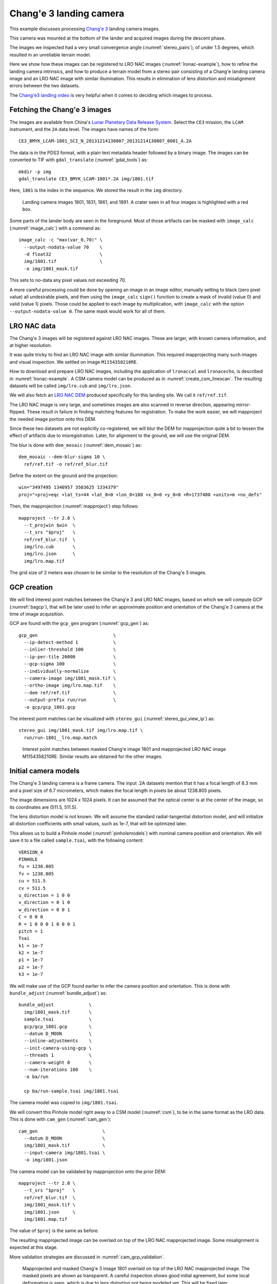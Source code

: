 .. _change3:

Chang'e 3 landing camera
------------------------

This example discusses processing  
`Chang'e 3 <https://en.wikipedia.org/wiki/Chang%27e_3>`_ landing camera images.

This camera was mounted at the bottom of the lander and acquired images during
the descent phase.

The images we inspected had a very small convergence angle
(:numref:`stereo_pairs`), of under 1.5 degrees, which resulted in an unreliable
terrain model. 

Here we show how these images can be registered to LRO NAC images
(:numref:`lronac-example`), how to refine the landing camera intrinsics, and how
to produce a terrain model from a stereo pair consisting of a Chang'e landing
camera image and an LRO NAC image with similar illumination. This results in
elimination of lens distortion and misalignment errors between the two datasets. 

The `Chang'e3 landing video <https://www.youtube.com/watch?v=sKYrAM3EJh8>`_ is
very helpful when it comes to deciding which images to process.

Fetching the Chang'e 3 images
~~~~~~~~~~~~~~~~~~~~~~~~~~~~~

The images are available from China's `Lunar Planetary Data Release System
<https://moon.bao.ac.cn/ce5web/searchOrder_dataSearchData.search>`_. Select the
``CE3`` mission, the ``LCAM`` instrument, and the ``2A`` data level. The images
have names of the form::

  CE3_BMYK_LCAM-1801_SCI_N_20131214130807_20131214130807_0001_A.2A

The data is in the PDS3 format, with a plain text metadata header followed by a binary image.
The images can be converted to TIF with ``gdal_translate`` (:numref:`gdal_tools`)
as::

  mkdir -p img
  gdal_translate CE3_BMYK_LCAM-1801*.2A img/1801.tif

Here, ``1801`` is the index in the sequence. We stored the result in the ``img``
directory.

.. figure:: ../images/change3_images.png

  Landing camera images 1801, 1831, 1861, and 1891. A crater seen in all four images
  is highlighted with a red box.

Some parts of the lander body are seen in the foreground. Most of those
artifacts can be masked with ``image_calc`` (:numref:`image_calc`) with a
command as::

  image_calc -c "max(var_0,70)" \
    --output-nodata-value 70    \
    -d float32                  \
    img/1801.tif                \
    -o img/1801_mask.tif 

This sets to no-data any pixel values not exceeding 70. 

A more careful processing could be done by opening an image in an image editor,
manually setting to black (zero pixel value) all undesirable pixels, and then
using the ``image_calc`` ``sign()`` function to create a mask of invalid (value
0) and valid (value 1) pixels. Those could be applied to each image by
multiplication, with ``image_calc`` with the option ``--output-nodata-value 0``.
The same mask would work for all of them.

LRO NAC data
~~~~~~~~~~~~

The Chang'e 3 images will be registered against LRO NAC images. These are larger,
with known camera information, and at higher resolution. 

It was quite tricky to find an LRO NAC image with similar illumination. This
required mapprojecting many such images and visual inspection. We settled on image
``M1154358210RE``. 

How to download and prepare LRO NAC images, including the application of ``lronaccal``
and ``lronacecho``, is described in :numref:`lronac-example`. A CSM camera model
can be produced as in :numref:`create_csm_linescan`. The resulting datasets will
be called ``img/lro.cub`` and ``img/lro.json``.

We will also fetch an `LRO NAC DEM
<https://pds.lroc.asu.edu/data/LRO-L-LROC-5-RDR-V1.0/LROLRC_2001/DATA/SDP/NAC_DTM/CHANGE3/NAC_DTM_CHANGE3.TIF>`_
produced specifically for this landing site. We call it ``ref/ref.tif``.

The LRO NAC image is very large, and sometimes images are also scanned in
reverse direction, appearing mirror-flipped. These result in failure in finding
matching features for registration. To make the work easier, we will mapproject
the needed image portion onto this DEM. 

Since these two datasets are not explicitly co-registered, we will blur the DEM
for mapprojection quite a bit to lessen the effect of artifacts due to
misregistration. Later, for alignment to the ground, we will use the original
DEM. 

The blur is done with ``dem_mosaic`` (:numref:`dem_mosaic`) as::

    dem_mosaic --dem-blur-sigma 10 \
      ref/ref.tif -o ref/ref_blur.tif

Define the extent on the ground and the projection::

    win="3497495 1340957 3503625 1334379"
    proj="+proj=eqc +lat_ts=44 +lat_0=0 +lon_0=180 +x_0=0 +y_0=0 +R=1737400 +units=m +no_defs"

Then, the mapprojection (:numref:`mapproject`) step follows::

    mapproject --tr 2.0 \
      --t_projwin $win  \
      --t_srs "$proj"   \
      ref/ref_blur.tif  \
      img/lro.cub       \
      img/lro.json      \
      img/lro.map.tif
  
The grid size of 2 meters was chosen to be similar to the resolution of the
Chang'e 3 images.

GCP creation
~~~~~~~~~~~~

We will find interest point matches between the Chang'e 3 and LRO NAC images,
based on which we will compute GCP (:numref:`bagcp`), that will be later used to
infer an approximate position and orientation of the Chang'e 3 camera at the
time of image acquisition.

GCP are found with the ``gcp_gen`` program (:numref:`gcp_gen`) as::

    gcp_gen                            \
      --ip-detect-method 1             \
      --inlier-threshold 100           \
      --ip-per-tile 20000              \
      --gcp-sigma 100                  \
      --individually-normalize         \
      --camera-image img/1801_mask.tif \
      --ortho-image img/lro.map.tif    \
      --dem ref/ref.tif                \
      --output-prefix run/run          \
      -o gcp/gcp_1801.gcp

The interest point matches can be visualized with ``stereo_gui``
(:numref:`stereo_gui_view_ip`) as::

    stereo_gui img/1801_mask.tif img/lro.map.tif \
      run/run-1801__lro.map.match

.. figure:: ../images/change3_lro.png

  Interest point matches between masked Chang'e image 1801 and mapprojected LRO
  NAC image M1154358210RE. Similar results are obtained for the other images.

Initial camera models
~~~~~~~~~~~~~~~~~~~~~

The Chang'e 3 landing camera is a frame camera. The input .2A datasets mention
that it has a focal length of 8.3 mm and a pixel size of 6.7 micrometers, which
makes the focal length in pixels be about 1238.805 pixels. 

The image dimensions are 1024 x 1024 pixels. It can be assumed that the optical
center is at the center of the image, so its coordinates are (511.5, 511.5).

The lens distortion model is not known. We will assume the standard radial-tangential
distortion model, and will initialize all distortion coefficients with small values,
such as 1e-7, that will be optimized later.

This allows us to build a Pinhole model (:numref:`pinholemodels`) with nominal
camera position and orientation. We will save it to a file called ``sample.tsai``,
with the following content::

    VERSION_4
    PINHOLE
    fu = 1238.805
    fv = 1238.805
    cu = 511.5
    cv = 511.5
    u_direction = 1 0 0
    v_direction = 0 1 0
    w_direction = 0 0 1
    C = 0 0 0
    R = 1 0 0 0 1 0 0 0 1
    pitch = 1
    Tsai
    k1 = 1e-7
    k2 = 1e-7
    p1 = 1e-7
    p2 = 1e-7
    k3 = 1e-7

We will make use of the GCP found earlier to infer the camera position and orientation.
This is done with ``bundle_adjust`` (:numref:`bundle_adjust`) as::

  bundle_adjust             \
    img/1801_mask.tif       \
    sample.tsai             \
    gcp/gcp_1801.gcp        \
    --datum D_MOON          \
    --inline-adjustments    \
    --init-camera-using-gcp \
    --threads 1             \
    --camera-weight 0       \
    --num-iterations 100    \
    -o ba/run

    cp ba/run-sample.tsai img/1801.tsai

The camera model was copied to ``img/1801.tsai``. 

We will convert this Pinhole model right away to a CSM model (:numref:`csm`), to
be in the same format as the LRO data. This is done with ``cam_gen``
(:numref:`cam_gen`)::

  cam_gen                        \
    --datum D_MOON               \
    img/1801_mask.tif            \
    --input-camera img/1801.tsai \
    -o img/1801.json 
    
The camera model can be validated by mapprojection onto the prior DEM::

    mapproject --tr 2.0 \
      --t_srs "$proj"   \
      ref/ref_blur.tif  \
      img/1801_mask.tif \
      img/1801.json     \
      img/1801.map.tif

The value of ``$proj`` is the same as before.

The resulting mapprojected image can be overlaid on top of the LRO NAC
mapprojected image. Some misalignment is expected at this stage.

More validation strategies are discussed in :numref:`cam_gcp_validation`.

.. figure:: ../images/change3_over_lro.png

  Mapprojected and masked Chang'e 3 image 1801 overlaid on top of the LRO NAC
  mapprojected image. The masked pixels are shown as transparent. A careful
  inspection shows good initial agreement, but some local deformation is seen,
  which is due to lens distortion not being modeled yet. This will be fixed
  later.

.. _change_opt:

Optimization of intrinsics
~~~~~~~~~~~~~~~~~~~~~~~~~~

We will optimize the intrinsics and extrinsics of the Chang'e 3 cameras,
including the lens distortion, with the LRO data serving as a constraint.
The general approach from :numref:`ba_frame_linescan` is followed, while
dense matches from disparity are employed, to ensure the best results.

Stereo will be run between any pair of images: ``1801``, ``1831``, ``lro``, and
dense matches from stereo correlation (disparity) will be produced
(:numref:`dense_ip`). 

::

    i=1801; j=1831

    parallel_stereo                      \
      img/${i}.map.tif img/${j}.map.tif  \
      img/${i}.json img/${j}.json        \
      --stereo-algorithm asp_mgm         \
      --num-matches-from-disparity 10000 \
      stereo_map_${i}_${j}/run           \
      ref/ref_blur.tif

This is repeated for ``i=1801; j=lro``, and ``i=1831; j=lro``.

The dense match files are copied to the same location::

  mkdir -p dense_matches
  cp stereo_map*/run-disp*match dense_matches

Separate lists are made of Chang'e 3 and LRO images and cameras::

    ls img/{1801,1831}_mask.tif > change3_images.txt
    ls img/lro.cub              > lro_images.txt
    
    ls img/{1801,1831}.json     > change3_cameras.txt
    ls img/lro.json             > lro_cameras.txt
    
Bundle adjustment is run::

    bundle_adjust                                             \
      --image-list change3_images.txt,lro_images.txt          \
      --camera-list change3_cameras.txt,lro_cameras.txt       \
      --solve-intrinsics                                      \
      --intrinsics-to-float                                   \
      '1:focal_length,optical_center,other_intrinsics 2:none' \
      --heights-from-dem ref/ref_blur.tif                     \
      --heights-from-dem-uncertainty 100                      \
      --match-files-prefix dense_matches/run-disp             \
      --num-iterations 50                                     \
      -o ba_dense/run

The value of ``--heights-from-dem-uncertainty`` is set to 200 meters, as
we know that the input cameras are not yet aligned to the input DEM,
so this accounts for the misregistration. This option would fail
for very large misregistration, when a preliminary alignment 
would be needed. 

Stereo is run between images ``1801`` and ``lro`` with the optimized
cameras and reusing the previous run from above::

    parallel_stereo                             \
      img/1801.map.tif img/lro.map.tif          \
      ba_dense/run-1801.adjusted_state.json     \
      ba_dense/run-lro.adjusted_state.json      \
      --stereo-algorithm asp_mgm                \
      --prev-run-prefix stereo_map_1801_lro/run \
      stereo_map_opt_1801_lro/run               \
      ref/ref_blur.tif

These two images have a convergence angle of 45 degrees, which is very good
for stereo (:numref:`stereo_pairs`).

The Chang'e 3 images are not going to produce a good DEM between themselves,
because of the very small convergence angle, as mentioned earlier.

A DEM is created, at 4 meters per pixel with ``point2dem`` (:numref:`point2dem`)::

    point2dem --tr 4.0 \
    --errorimage       \
    stereo_map_opt_1801_lro/run-PC.tif
    
It is good to inspect the resulting triangulation error image to ensure lens
distortion was solved for and no systematic errors are present
(:numref:`point2dem_ortho_err`).

The produced DEM can be aligned to the original DEM with ``pc_align``
(:numref:`pc_align`), and the aligned cloud can be made back into a DEM::

    pc_align --max-displacement 100           \
      --save-inv-transformed-reference-points \
      --alignment-method nuth                 \
      stereo_map_opt_1801_lro/run-DEM.tif     \
      ref/ref.tif                             \
      -o align/run
    point2dem --tr 4.0                        \
      align/run-trans_reference.tif

The resulting alignment transform can be applied to the optimized cameras in the
``ba_dense`` directory (:numref:`ba_pc_align`). After mapprojection with the
optimized and aligned cameras onto ``ref/ref.tif``, no distortion or
misalignment is seen.

.. figure:: ../images/change3_lro_dem.png
  
  Left: The produced aligned DEM. Right: the original LRO NAC DEM.
  The Chang'e 3 images are are at a lower resolution, and somewhat
  differ in illumination from the LRO NAC image, so the quality 
  of the resulting DEM is lower. However, the larger features are 
  captured correctly, and the alignment is also very good.


